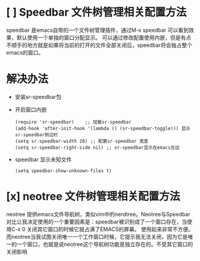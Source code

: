 
* [ ] Speedbar 文件树管理相关配置方法


speedbar 是emacs自带的一个文件树管理插件，通过M-x speedbar 可以看到效果，默认使用一个单独的窗口分配显示。
可以通过修改配置使用内嵌，但是有点不顺手的地方就是如果将当前的打开的文件全部关闭后，speedbar将会独占整个
emacs的窗口。

* 解决办法
  - 安装sr-speedbar包
  - 开启窗口内嵌
    #+BEGIN_SRC elisp
      (require 'sr-speedbar)    ;; 加载sr-speedbar
      (add-hook 'after-init-hook '(lambda () (sr-speedbar-toggle))) 显示sr-speedbar侧边栏
      (setq sr-speedbar-width 20) ;; 配置sr-speedbar 宽度
      (setq sr-speedbar-right-side nil) ;; sr-speedbar显示在emacs左边
    #+END_SRC
  - speedbar 显示未知文件
    #+BEGIN_SRC elisp
      (setq speedbar-show-unknown-files t)    
    #+END_SRC

    

* [x] neotree 文件树管理相关配置方法
  neotree 提供emacs文件导航树，类似vim中的nerdtree。Neotree与Speedbar对比让我决定使用的一个重要因素是：speedbar被识别成了一个窗口存在，当使用C-x 0 关闭其它窗口的时候它就占满了EMACS的屏幕。
  使用起来非常不方便。而neotree当我试图关闭唯一一个工作窗口时候，它提示我无法关闭，因为它是唯一的一个窗口，也就是说neotree这个导航树功能是独立存在的。不受其它窗口的关闭影响
  
